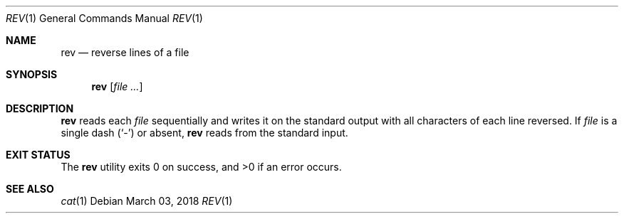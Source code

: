 .Dd March 03, 2018
.Dt REV 1
.Os
.Sh NAME
.Nm rev
.Nd reverse lines of a file
.Sh SYNOPSIS
.Nm
.Op Ar file ...
.Sh DESCRIPTION
.Nm
reads each
.Ar file
sequentially and writes it on the standard output with all characters
of each line reversed. If
.Ar file
is a single dash
.Pq Sq -
or absent,
.Nm
reads from the standard input.
.Sh EXIT STATUS
.Ex -std
.Sh SEE ALSO
.Xr cat 1
